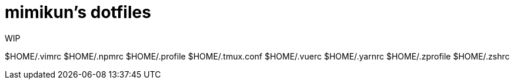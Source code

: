 = mimikun's dotfiles

WIP

$HOME/.vimrc
$HOME/.npmrc
$HOME/.profile
$HOME/.tmux.conf
$HOME/.vuerc
$HOME/.yarnrc
$HOME/.zprofile
$HOME/.zshrc
